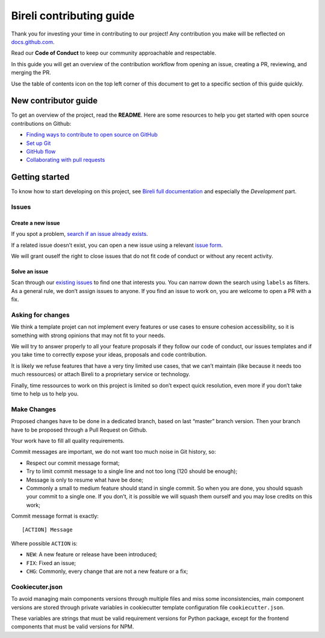 Bireli contributing guide
=========================

Thank you for investing your time in contributing to our project! Any
contribution you make will be reflected on
`docs.github.com <https://docs.github.com/en>`_.

Read our **Code of Conduct** to keep our community approachable
and respectable.

In this guide you will get an overview of the contribution workflow from opening an
issue, creating a PR, reviewing, and merging the PR.

Use the table of contents icon on the top left corner of this document to get to a
specific section of this guide quickly.


New contributor guide
*********************

To get an overview of the project, read the **README**. Here are some
resources to help you get started with open source contributions on Github:

*  `Finding ways to contribute to open source on
   GitHub <https://docs.github.com/en/get-started/exploring-projects-on-github/finding-ways-to-contribute-to-open-source-on-github>`_
*  `Set up
   Git <https://docs.github.com/en/get-started/quickstart/set-up-git>`_
*  `GitHub
   flow <https://docs.github.com/en/get-started/quickstart/github-flow>`_
*  `Collaborating with pull
   requests <https://docs.github.com/en/github/collaborating-with-pull-requests>`_


Getting started
***************

To know how to start developing on this project, see
`Bireli full documentation <https://cookiecutter-bireli.readthedocs.io/>`_ and
especially the *Development* part.

Issues
------

Create a new issue
..................

If you spot a problem, `search if an issue already
exists <https://docs.github.com/en/github/searching-for-information-on-github/searching-on-github/searching-issues-and-pull-requests#search-by-the-title-body-or-comments>`_.

If a related issue doesn’t exist, you can open a new issue using a relevant `issue
form <https://github.com/sveetch/cookiecutter-bireli/issues/new/choose>`_.

We will grant ouself the right to close issues that do not fit code of conduct or
without any recent activity.

Solve an issue
..............

Scan through our `existing
issues <https://github.com/sveetch/cookiecutter-bireli/issues>`_ to
find one that interests you. You can narrow down the search using
``labels`` as filters. As a general rule, we don’t assign issues to
anyone. If you find an issue to work on, you are welcome to open a PR
with a fix.

Asking for changes
------------------

We think a template projet can not implement every features or use cases
to ensure cohesion accessibility, so it is something with strong
opinions that may not fit to your needs.

We will try to answer properly to all your feature proposals if they
follow our code of conduct, our issues templates and if you take time to
correctly expose your ideas, proposals and code contribution.

It is likely we refuse features that have a very tiny limited use cases,
that we can’t maintain (like because it needs too much ressources) or
attach Bireli to a proprietary service or technology.

Finally, time ressources to work on this project is limited so don’t
expect quick resolution, even more if you don’t take time to help us to
help you.

Make Changes
------------

Proposed changes have to be done in a dedicated branch, based on last
“master” branch version. Then your branch have to be proposed through a
Pull Request on Github.

Your work have to fill all quality requirements.

Commit messages are important, we do not want too much noise in Git
history, so:

-  Respect our commit message format;
-  Try to limit commit message to a single line and not too long (120
   should be enough);
-  Message is only to resume what have be done;
-  Commonly a small to medium feature should stand in single commit. So
   when you are done, you should squash your commit to a single one. If
   you don’t, it is possible we will squash them ourself and you may
   lose credits on this work;

Commit message format is exactly:

::

   [ACTION] Message

Where possible ``ACTION`` is:

-  ``NEW``: A new feature or release have been introduced;
-  ``FIX``: Fixed an issue;
-  ``CHG``: Commonly, every change that are not a new feature or a fix;

Cookiecuter.json
----------------

To avoid managing main components versions through multiple files and miss some
inconsistencies, main component versions are stored through private variables in
cookiecutter template configuration file ``cookiecutter.json``.

These variables are strings that must be valid requirement versions for Python
package, except for the frontend components that must be valid versions for NPM.
